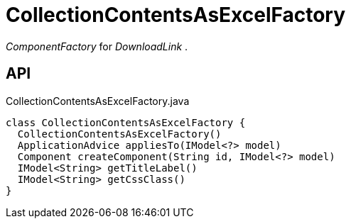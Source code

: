 = CollectionContentsAsExcelFactory
:Notice: Licensed to the Apache Software Foundation (ASF) under one or more contributor license agreements. See the NOTICE file distributed with this work for additional information regarding copyright ownership. The ASF licenses this file to you under the Apache License, Version 2.0 (the "License"); you may not use this file except in compliance with the License. You may obtain a copy of the License at. http://www.apache.org/licenses/LICENSE-2.0 . Unless required by applicable law or agreed to in writing, software distributed under the License is distributed on an "AS IS" BASIS, WITHOUT WARRANTIES OR  CONDITIONS OF ANY KIND, either express or implied. See the License for the specific language governing permissions and limitations under the License.

_ComponentFactory_ for _DownloadLink_ .

== API

[source,java]
.CollectionContentsAsExcelFactory.java
----
class CollectionContentsAsExcelFactory {
  CollectionContentsAsExcelFactory()
  ApplicationAdvice appliesTo(IModel<?> model)
  Component createComponent(String id, IModel<?> model)
  IModel<String> getTitleLabel()
  IModel<String> getCssClass()
}
----

